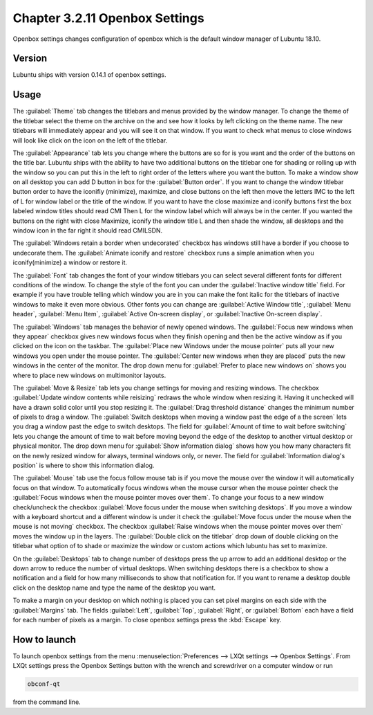 Chapter 3.2.11 Openbox Settings
===============================

Openbox settings changes configuration of openbox which is the default window manager of Lubuntu 18.10.

Version
-------
Lubuntu ships with version 0.14.1 of openbox settings. 

Usage
------
The :guilabel:`Theme` tab changes the titlebars and menus provided by the window manager. To change the theme of the titlebar select the theme on the archive on the and see how it looks by left clicking on the theme name. The new titlebars will immediately appear and you will see it on that window. If you want to check what menus to close windows will look like click on the icon on the left of the titlebar.

.. image:: obconf-titlebar.png

The :guilabel:`Appearance` tab lets you change where the buttons are so for is you want and the order of the buttons on the title bar. Lubuntu ships with the ability to have two additional buttons on the titlebar one for shading or rolling up with the window so you can put this in the left to right order of the letters where you want the button. To make a window show on all desktop you can add D button in box for the :guilabel:`Button order`. If you want to change the window titlebar button order to have the iconifiy (minimize), maximize, and close buttons on the left then move the letters IMC to the left of L for window label or the title of the window. If you want to have the close maximize and iconify buttons first the box labeled window titles should read CMI  Then L for the window label which will always be in the center. If you wanted the buttons on the right with close Maximize, iconify the window title L and then shade the window, all desktops and the window icon in the far right it should read CMILSDN. 

The :guilabel:`Windows retain a border when undecorated` checkbox has windows still have a border if you choose to undecorate them. The :guilabel:`Animate iconify and restore` checkbox runs a simple animation when you iconify(minimize) a window or restore it. 


.. image:: openbox-config.png


The :guilabel:`Font` tab changes the font of your window titlebars you can select several different fonts for different conditions of the window. To change the style of the font you can under the  :guilabel:`Inactive window title` field. For example if you have trouble telling which window you are in you can make the font italic for the titlebars of inactive windows to make it even more obvious. Other fonts you can change are :guilabel:`Active Window title`, :guilabel:`Menu header`, :guilabel:`Menu Item`, :guilabel:`Active On-screen display`, or :guilabel:`Inactive On-screen display`.

.. image:: obconf-font.png

The :guilabel:`Windows` tab manages the behavior of newly opened windows. The :guilabel:`Focus new windows when they appear` checkbox gives new windows focus when they finish opening and then be the active window as if you clicked on the icon on the taskbar. The :guilabel:`Place new Windows under the mouse pointer` puts all your new windows you open under the mouse pointer. The :guilabel:`Center new windows when they are placed` puts the new windows in the center of the monitor. The drop down menu for :guilabel:`Prefer to place new windows on` shows you where to place new windows on multimonitor layouts. 

.. image:: obconf-windows.png

The :guilabel:`Move & Resize` tab lets you change settings for moving and resizing windows. The checkbox :guilabel:`Update window contents while reisizing` redraws the whole window when resizing it. Having it unchecked will have a drawn solid color until you stop resizing it. The :guilabel:`Drag threshold distance` changes the minimum number of pixels to drag a window. The :guilabel:`Switch desktops when moving a window past the edge of a the screen` lets you drag a window past the edge to switch desktops. The field for :guilabel:`Amount of time to wait before switching` lets you change the amount of time to wait before moving beyond the edge of the desktop to another virtual desktop or physical monitor. The drop down menu for :guilabel:`Show information dialog` shows how you how many characters fit on the newly resized window for always, terminal windows only, or never. The field for :guilabel:`Information dialog's position` is where to show this information dialog. 

.. image:: obconf-mv-resize.png

The :guilabel:`Mouse` tab use the focus follow mouse tab is if you move the mouse over the window it will automatically focus on that window. To automatically focus windows when the mouse cursor when the mouse pointer check the :guilabel:`Focus windows when the mouse pointer moves over them`. To change your focus to a new window check/uncheck the checkbox :guilabel:`Move focus under the mouse when switching desktops`. If you move a window with a keyboard shortcut and a different window is under it check the :guilabel:`Move focus under the mouse when the mouse is not moving` checkbox. The checkbox :guilabel:`Raise windows when the mouse pointer moves over them` moves the window up in the layers.  The :guilabel:`Double click on the titlebar` drop down of double clicking on the titlebar what option of to shade or maximize the window or custom actions which lubuntu has set to maximize. 

.. image:: obconf-mouse.png

On the :guilabel:`Desktops` tab to change number of desktops press the up arrow to add an additional desktop or the down arrow to reduce the number of virtual desktops. When switching desktops there is  a checkbox to show a notification and a field for how many milliseconds to show that notification for. If you want to rename a desktop double click on the desktop name and type the name of the desktop you want.

.. image:: obconfdesktop.png

To make a margin on your desktop on which nothing is placed you can set pixel margins on each side with the :guilabel:`Margins` tab. The fields :guilabel:`Left`, :guilabel:`Top`, :guilabel:`Right`, or :guilabel:`Bottom` each have a field for each number of pixels as a margin. To close openbox settings press the :kbd:`Escape` key. 

How to launch
-------------

To launch openbox settings from the menu :menuselection:`Preferences --> LXQt settings --> Openbox Settings`. From LXQt settings press the Openbox Settings button with the wrench and screwdriver on a computer window or run


.. code:: 

   obconf-qt

from the command line.
